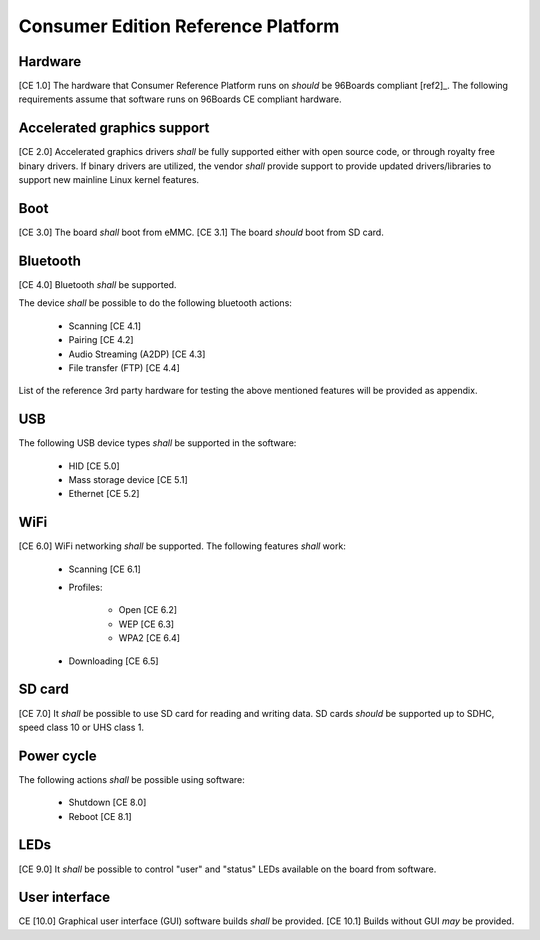 .. _chapter-consumer:

Consumer Edition Reference Platform
===================================

Hardware
--------

[CE 1.0] The hardware that Consumer Reference Platform runs on *should* be 96Boards compliant [ref2]_. The following requirements assume that software runs on 96Boards CE compliant hardware.

Accelerated graphics support
----------------------------

[CE 2.0] Accelerated graphics drivers *shall* be fully supported either with open source code, or through royalty free binary drivers. If binary drivers are utilized, the vendor *shall* provide support to provide updated drivers/libraries to support new mainline Linux kernel features.

Boot
----

[CE 3.0] The board *shall* boot from eMMC. [CE 3.1] The board *should* boot from SD card.

Bluetooth
---------

[CE 4.0] Bluetooth *shall* be supported.

The device *shall* be possible to do the following bluetooth actions:

 - Scanning [CE 4.1]
 - Pairing [CE 4.2]
 - Audio Streaming (A2DP) [CE 4.3]
 - File transfer (FTP) [CE 4.4]

List of the reference 3rd party hardware for testing the above mentioned features will be provided as appendix.

USB
---

The following USB device types *shall* be supported in the software:

 - HID [CE 5.0]
 - Mass storage device [CE 5.1]
 - Ethernet [CE 5.2]

WiFi
----

[CE 6.0] WiFi networking *shall* be supported. The following features *shall* work:

 - Scanning [CE 6.1]
 - Profiles:

     - Open [CE 6.2]
     - WEP [CE 6.3]
     - WPA2 [CE 6.4]

 - Downloading [CE 6.5]

SD card
-------

[CE 7.0] It *shall* be possible to use SD card for reading and writing data. SD cards *should* be supported up to SDHC, speed class 10 or UHS class 1.

Power cycle
-----------

The following actions *shall* be possible using software:

 - Shutdown [CE 8.0]
 - Reboot [CE 8.1]

LEDs
----

[CE 9.0] It *shall* be possible to control "user" and "status" LEDs available on the board from software.

User interface
--------------

CE [10.0] Graphical user interface (GUI) software builds *shall* be provided. [CE 10.1] Builds without GUI *may* be provided.

